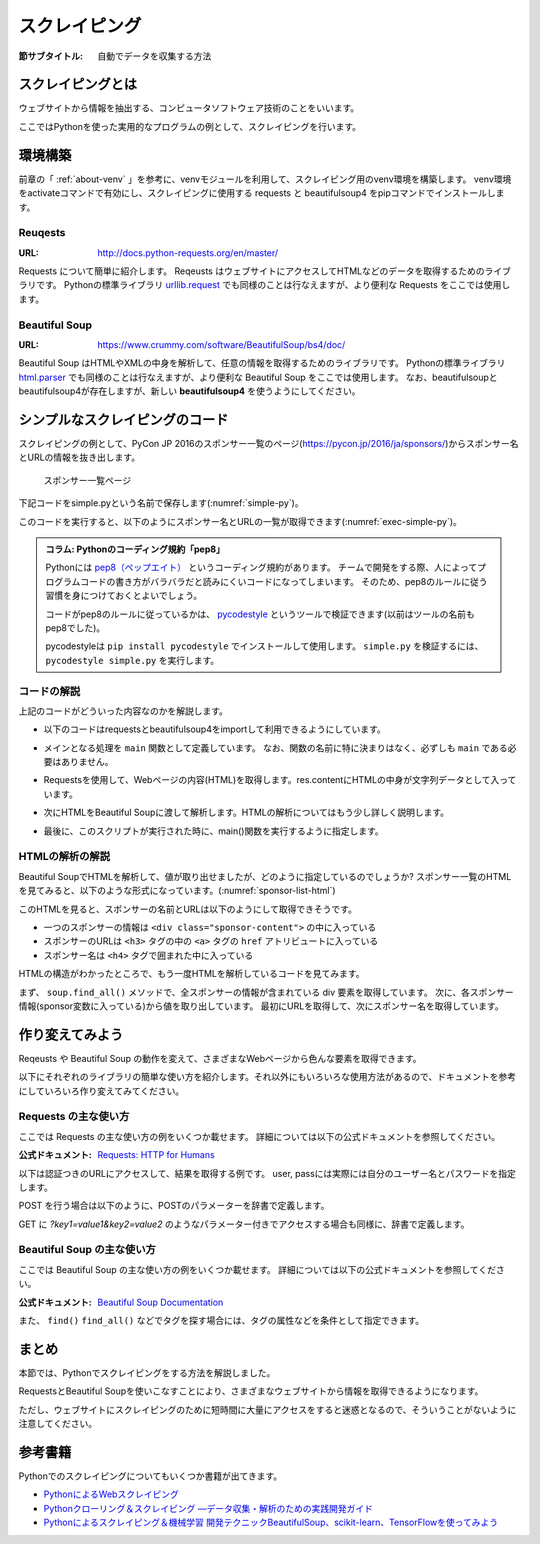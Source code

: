 ==================================
スクレイピング
==================================

:節サブタイトル: 自動でデータを収集する方法

スクレイピングとは
==================
ウェブサイトから情報を抽出する、コンピュータソフトウェア技術のことをいいます。

ここではPythonを使った実用的なプログラムの例として、スクレイピングを行います。


環境構築
=====================

前章の「 :ref:`about-venv` 」を参考に、venvモジュールを利用して、スクレイピング用のvenv環境を構築します。
venv環境をactivateコマンドで有効にし、スクレイピングに使用する requests と beautifulsoup4 をpipコマンドでインストールします。

.. code-block:: sh
   :caption: スクレイピング用のvenv環境を構築

   $ mkdir scraping
   $ cd scraping
   $ python -m venv env
   $ source env/bin/activate
   (env) $ pip install requests
   (env) $ pip install beautifulsoup4

Reuqests
--------
:URL: http://docs.python-requests.org/en/master/

Requests について簡単に紹介します。
Reqeusts はウェブサイトにアクセスしてHTMLなどのデータを取得するためのライブラリです。
Pythonの標準ライブラリ `urllib.request <https://docs.python.jp/3/library/urllib.request.html>`_ でも同様のことは行なえますが、より便利な Requests をここでは使用します。

Beautiful Soup
--------------
:URL: https://www.crummy.com/software/BeautifulSoup/bs4/doc/

Beautiful Soup はHTMLやXMLの中身を解析して、任意の情報を取得するためのライブラリです。
Pythonの標準ライブラリ `html.parser <https://docs.python.jp/3/library/html.parser.html>`_ でも同様のことは行なえますが、より便利な Beautiful Soup をここでは使用します。
なお、beautifulsoupとbeautifulsoup4が存在しますが、新しい **beautifulsoup4** を使うようにしてください。

シンプルなスクレイピングのコード
================================
スクレイピングの例として、PyCon JP 2016のスポンサー一覧のページ(https://pycon.jp/2016/ja/sponsors/)からスポンサー名とURLの情報を抜き出します。

.. figure:: images/sponsor-list.png
   :width: 30%

   スポンサー一覧ページ

下記コードをsimple.pyという名前で保存します(:numref:`simple-py`)。

.. _simple-py:

.. code-block:: python
   :caption: simple.py

   import requests
   from bs4 import BeautifulSoup


   def main():
       url = 'https://pycon.jp/2016/ja/sponsors/'
       res = requests.get(url)
       content = res.content
       soup = BeautifulSoup(content, 'html.parser')
       sponsors = soup.find_all('div', class_='sponsor-content')
       for sponsor in sponsors:
           url = sponsor.h3.a['href']
           name = sponsor.h4.text
           print(name, url)


   if __name__ == '__main__':
       main()


このコードを実行すると、以下のようにスポンサー名とURLの一覧が取得できます(:numref:`exec-simple-py`)。

.. _exec-simple-py:

.. code-block:: bash
   :caption: スクレイピングを実行

   (env) $ python simple.py
   株式会社フンザ http://hunza.jp/
   MonotaRO https://www.monotaro.com/
   Gandi.net https://www.gandi.net/
   株式会社JX通信社 http://jxpress.net/
   Port https://www.theport.jp/
   株式会社HDE https://www.hde.co.jp/
   :

   
.. admonition:: コラム: Pythonのコーディング規約「pep8」

    Pythonには `pep8（ペップエイト） <https://www.python.org/dev/peps/pep-0008/>`_ というコーディング規約があります。
    チームで開発をする際、人によってプログラムコードの書き方がバラバラだと読みにくいコードになってしまいます。
    そのため、pep8のルールに従う習慣を身につけておくとよいでしょう。

    コードがpep8のルールに従っているかは、 `pycodestyle <http://pep8.readthedocs.io/en/latest/index.html#>`_ というツールで検証できます(以前はツールの名前もpep8でした)。

    pycodestyleは ``pip install pycodestyle`` でインストールして使用します。
    ``simple.py`` を検証するには、 ``pycodestyle simple.py`` を実行します。


コードの解説
------------
上記のコードがどういった内容なのかを解説します。

* 以下のコードはrequestsとbeautifulsoup4をimportして利用できるようにしています。

.. code-block:: python
   :caption: モジュールのimport

   import requests
   from bs4 import BeautifulSoup

* メインとなる処理を ``main`` 関数として定義しています。
  なお、関数の名前に特に決まりはなく、必ずしも ``main`` である必要はありません。

.. code-block:: python
   :caption: main()関数の定義

   def main():

* Requestsを使用して、Webページの内容(HTML)を取得します。res.contentにHTMLの中身が文字列データとして入っています。
 
.. code-block:: python
   :caption: ページの内容を取得

       url = 'https://pycon.jp/2016/ja/sponsors/'
       res = requests.get(url)
       content = res.content

* 次にHTMLをBeautiful Soupに渡して解析します。HTMLの解析についてはもう少し詳しく説明します。
       
.. code-block:: python
   :caption: WebページをBeautiful Soupで解析

       soup = BeautifulSoup(content, 'html.parser')
       sponsors = soup.find_all('div', class_='sponsor-content')
       for sponsor in sponsors:
           url = sponsor.h3.a['href']
           name = sponsor.h4.text
           print(name, url)


* 最後に、このスクリプトが実行された時に、main()関数を実行するように指定します。
       
.. code-block:: python
   :caption: main()関数を実行

   if __name__ == '__main__':
       main()

HTMLの解析の解説
----------------
Beautiful SoupでHTMLを解析して、値が取り出せましたが、どのように指定しているのでしょうか?
スポンサー一覧のHTMLを見てみると、以下のような形式になっています。(:numref:`sponsor-list-html`)

.. _sponsor-list-html:

.. code-block:: html
   :caption: スポンサー一覧のHTML

   <div class="span12">
     <h2>Diamond</h2>
     <div class="row">
       <div class="span4">
         <div class="sponsor" id="sponsor-10">
           <div class="sponsor-content">
             <h3>
               <a href="http://hunza.jp/">
                 <img src="/2016/site_media/media/sponsor_files/Hunza_logo.png.150x80_q85.png" alt="株式会社フンザ" />
               </a>
             </h3>
             <h4>株式会社フンザ</h4>
             <p><a href="http://hunza.jp/">http://hunza.jp/</a></p>
             <p><p>フンザは「世の中の文化となるウェブサービスを創る」をビジョンに、国内No.1のC2Cチケット売買サイト「チケットキャンプ」を開発/運営しています。</p></p>
           </div>
         </div>
       </div>
     </div>
   </div>
   <div class="span12">
     <h2>Platinum</h2>
       <div class="row">
         <div class="span4">
           <div class="sponsor" id="sponsor-4">
             <div class="sponsor-content">
               <h3>
                 <a href="https://www.monotaro.com/">
                   <img src="/2016/site_media/media/sponsor_files/logo-PyCon.png.150x80_q85.jpg" alt="MonotaRO" />
                 </a>
               </h3>
               <h4>MonotaRO</h4>
               <p><a href="https://www.monotaro.com/">https://www.monotaro.com/</a></p>
               <p><p>「ITで、間接資材調達を変革する」<br />モノタロウは、働く現場で必要となる様々な間接資材(最終製品となる原材料を除く全ての資材)約900万点をインターネットで販売しています。<br />様々な現場のニーズにお応えすべく、自社開発の高度な検索システムと精緻なデータベースマーケティングが実現する「お客様ごとの最適化したレコメンドサービス」で、従来の非効率的な間接資材調達を変革し、社会に新しい価値を提供しています。</p></p>
   (以下続く)

このHTMLを見ると、スポンサーの名前とURLは以下のようにして取得できそうです。

* 一つのスポンサーの情報は ``<div class="sponsor-content">`` の中に入っている
* スポンサーのURLは ``<h3>`` タグの中の ``<a>`` タグの ``href`` アトリビュートに入っている
* スポンサー名は ``<h4>`` タグで囲まれた中に入っている

HTMLの構造がわかったところで、もう一度HTMLを解析しているコードを見てみます。

.. code-block:: python
   :caption: WebページをBeautiful Soupで解析

       soup = BeautifulSoup(content, 'html.parser')
       sponsors = soup.find_all('div', class_='sponsor-content')
       for sponsor in sponsors:
           url = sponsor.h3.a['href']
           name = sponsor.h4.text
           print(name, url)

まず、 ``soup.find_all()`` メソッドで、全スポンサーの情報が含まれている div 要素を取得しています。
次に、各スポンサー情報(sponsor変数に入っている)から値を取り出しています。
最初にURLを取得して、次にスポンサー名を取得しています。

作り変えてみよう
================
Reqeusts や Beautiful Soup の動作を変えて、さまざまなWebページから色んな要素を取得できます。

以下にそれぞれのライブラリの簡単な使い方を紹介します。それ以外にもいろいろな使用方法があるので、ドキュメントを参考にしていろいろ作り変えてみてください。

Requests の主な使い方
---------------------
ここでは Requests の主な使い方の例をいくつか載せます。
詳細については以下の公式ドキュメントを参照してください。

:公式ドキュメント: `Requests: HTTP for Humans <http://docs.python-requests.org/en/master/>`_

以下は認証つきのURLにアクセスして、結果を取得する例です。
user, passには実際には自分のユーザー名とパスワードを指定します。

.. code-block:: pycon
   :caption: 認証付きURLにアクセスする

   >>> import requests
   >>> r = requests.get('https://api.github.com/user', auth=('user', 'pass'))
   >>> r.status_code
   200
   >>> r.headers['content-type']
   'application/json; charset=utf8'
   >>> r.encoding
   'utf-8'
   >>> r.text
   u'{"type":"User"...'
   >>> r.json()
   {u'private_gists': 419, u'total_private_repos': 77, ...}

POST を行う場合は以下のように、POSTのパラメーターを辞書で定義します。

.. code-block:: pycon
   :caption: requests で POST する

   >>> data = {'key': 'value'} # POST するパラメーター
   >>> r = requests.post('http://httpbin.org/post', data=data)

GET に `?key1=value1&key2=value2` のようなパラメーター付きでアクセスする場合も同様に、辞書で定義します。

.. code-block:: pycon
   :caption: requests でパラメーター付で GET する

   >>> payload = {'key1': 'value1', 'key2': 'value2'}
   >>> r = requests.get('http://httpbin.org/get', params=payload)
   >>> print(r.url)
   http://httpbin.org/get?key2=value2&key1=value1
   >>> payload = {'key1': 'value1', 'key2': ['value2', 'value3']}
   >>> r = requests.get('http://httpbin.org/get', params=payload)
   >>> print(r.url)
   http://httpbin.org/get?key1=value1&key2=value2&key2=value3

Beautiful Soup の主な使い方
---------------------------
ここでは Beautiful Soup の主な使い方の例をいくつか載せます。
詳細については以下の公式ドキュメントを参照してください。

:公式ドキュメント: `Beautiful Soup Documentation <https://www.crummy.com/software/BeautifulSoup/bs4/doc/>`_

.. code-block:: pycon
   :caption: Beautiful Soup の使用例

   >>> import requests
   >>> from bs4 import BeautifulSoup
   >>> r = requests.get('https://www.python.org/blogs/')
   >>> soup = BeautifulSoup(r.content, 'html.parser') # 取得したHTMLを解析
   >>> soup.title # titleタグの情報を取得
   <title>Our Blogs | Python.org</title>
   >>> soup.title.name
   'title'
   >>> soup.title.string # titleタグの文字列を取得
   'Our Blogs | Python.org'
   >>> soup.a
   <a href="#content" title="Skip to content">Skip to content</a>
   >>> len(soup.find_all('a')) # 全ての a タグを取得しt len() で件数を取得
   164

        url = 'https://www.python.org/news/'
        res = requests.get(url)
        soup = BeautifulSoup(res.content, 'html.parser')


また、 ``find()`` ``find_all()`` などでタグを探す場合には、タグの属性などを条件として指定できます。

.. code-block:: pycon
   :caption: find/find_all の使用例

   >>> len(soup.find_all('h1')) # 指定したタグを検索
   3
   >>> len(soup.find_all(['h1', 'h2', 'h3'])) # 複数のタグのいずれかにマッチ
   24
   >>> len(soup.find_all('h3', {'class': 'event-title'})) # <h3 class="event-title"> にマッチ
   5

まとめ
==========
本節では、Pythonでスクレイピングをする方法を解説しました。

RequestsとBeautiful Soupを使いこなすことにより、さまざまなウェブサイトから情報を取得できるようになります。

ただし、ウェブサイトにスクレイピングのために短時間に大量にアクセスをすると迷惑となるので、そういうことがないように注意してください。

参考書籍
==========
Pythonでのスクレイピングについてもいくつか書籍が出てきます。

- `PythonによるWebスクレイピング <https://www.oreilly.co.jp/books/9784873117614/>`_
- `Pythonクローリング＆スクレイピング ―データ収集・解析のための実践開発ガイド <http://gihyo.jp/book/2017/978-4-7741-8367-1>`_
- `Pythonによるスクレイピング＆機械学習 開発テクニックBeautifulSoup、scikit-learn、TensorFlowを使ってみよう <http://www.socym.co.jp/book/1079>`_
